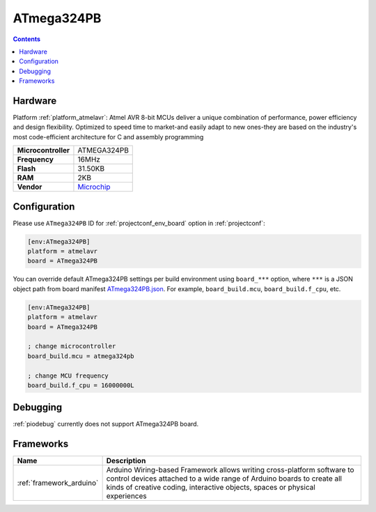 ..  Copyright (c) 2014-present PlatformIO <contact@platformio.org>
    Licensed under the Apache License, Version 2.0 (the "License");
    you may not use this file except in compliance with the License.
    You may obtain a copy of the License at
       http://www.apache.org/licenses/LICENSE-2.0
    Unless required by applicable law or agreed to in writing, software
    distributed under the License is distributed on an "AS IS" BASIS,
    WITHOUT WARRANTIES OR CONDITIONS OF ANY KIND, either express or implied.
    See the License for the specific language governing permissions and
    limitations under the License.

.. _board_atmelavr_ATmega324PB:

ATmega324PB
===========

.. contents::

Hardware
--------

Platform :ref:`platform_atmelavr`: Atmel AVR 8-bit MCUs deliver a unique combination of performance, power efficiency and design flexibility. Optimized to speed time to market-and easily adapt to new ones-they are based on the industry's most code-efficient architecture for C and assembly programming

.. list-table::

  * - **Microcontroller**
    - ATMEGA324PB
  * - **Frequency**
    - 16MHz
  * - **Flash**
    - 31.50KB
  * - **RAM**
    - 2KB
  * - **Vendor**
    - `Microchip <https://www.microchip.com/wwwproducts/en/ATmega324pb?utm_source=platformio.org&utm_medium=docs>`__


Configuration
-------------

Please use ``ATmega324PB`` ID for :ref:`projectconf_env_board` option in :ref:`projectconf`:

.. code-block:: ini

  [env:ATmega324PB]
  platform = atmelavr
  board = ATmega324PB

You can override default ATmega324PB settings per build environment using
``board_***`` option, where ``***`` is a JSON object path from
board manifest `ATmega324PB.json <https://github.com/platformio/platform-atmelavr/blob/master/boards/ATmega324PB.json>`_. For example,
``board_build.mcu``, ``board_build.f_cpu``, etc.

.. code-block:: ini

  [env:ATmega324PB]
  platform = atmelavr
  board = ATmega324PB

  ; change microcontroller
  board_build.mcu = atmega324pb

  ; change MCU frequency
  board_build.f_cpu = 16000000L

Debugging
---------
:ref:`piodebug` currently does not support ATmega324PB board.

Frameworks
----------
.. list-table::
    :header-rows:  1

    * - Name
      - Description

    * - :ref:`framework_arduino`
      - Arduino Wiring-based Framework allows writing cross-platform software to control devices attached to a wide range of Arduino boards to create all kinds of creative coding, interactive objects, spaces or physical experiences